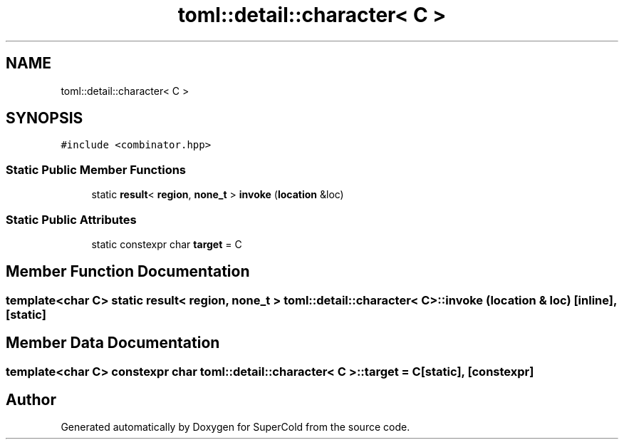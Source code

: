 .TH "toml::detail::character< C >" 3 "Sat Jun 18 2022" "Version 1.0" "SuperCold" \" -*- nroff -*-
.ad l
.nh
.SH NAME
toml::detail::character< C >
.SH SYNOPSIS
.br
.PP
.PP
\fC#include <combinator\&.hpp>\fP
.SS "Static Public Member Functions"

.in +1c
.ti -1c
.RI "static \fBresult\fP< \fBregion\fP, \fBnone_t\fP > \fBinvoke\fP (\fBlocation\fP &loc)"
.br
.in -1c
.SS "Static Public Attributes"

.in +1c
.ti -1c
.RI "static constexpr char \fBtarget\fP = C"
.br
.in -1c
.SH "Member Function Documentation"
.PP 
.SS "template<char C> static \fBresult\fP< \fBregion\fP, \fBnone_t\fP > \fBtoml::detail::character\fP< C >::invoke (\fBlocation\fP & loc)\fC [inline]\fP, \fC [static]\fP"

.SH "Member Data Documentation"
.PP 
.SS "template<char C> constexpr char \fBtoml::detail::character\fP< C >::target = C\fC [static]\fP, \fC [constexpr]\fP"


.SH "Author"
.PP 
Generated automatically by Doxygen for SuperCold from the source code\&.
